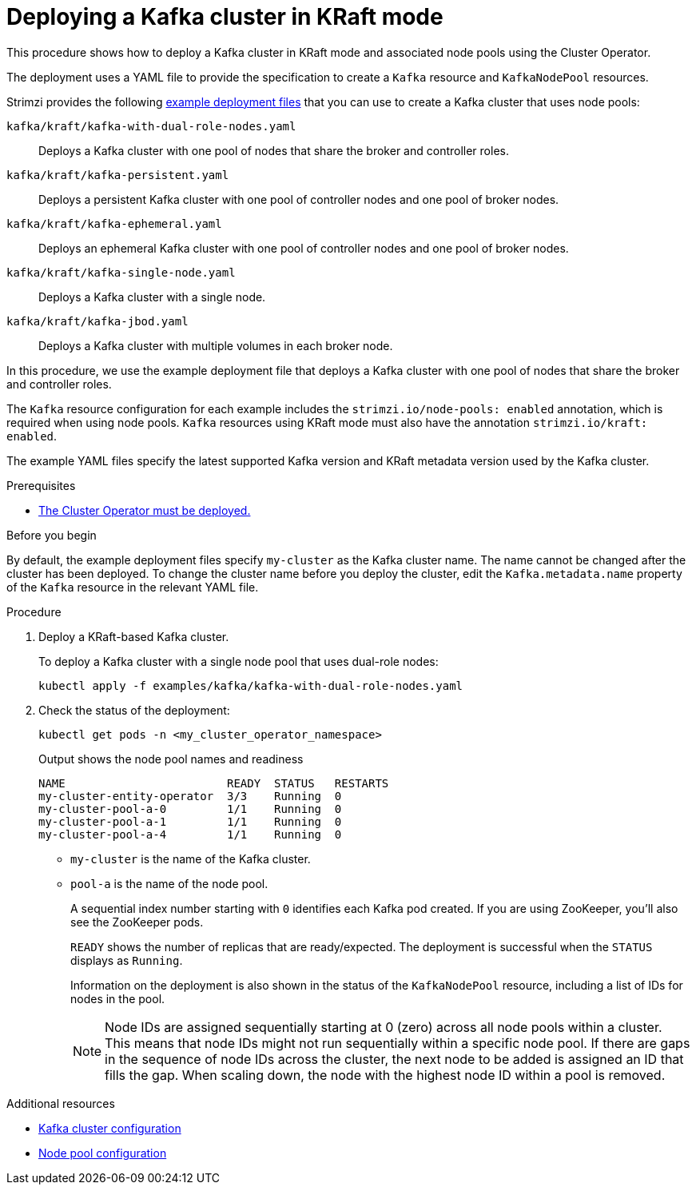 // Module included in the following assemblies:
//
// deploying/assembly_deploy-kafka-cluster.adoc

[id='deploying-kafka-cluster-kraft-{context}']
= Deploying a Kafka cluster in KRaft mode

[role="_abstract"]
This procedure shows how to deploy a Kafka cluster in KRaft mode and associated node pools using the Cluster Operator.

The deployment uses a YAML file to provide the specification to create a `Kafka` resource and `KafkaNodePool` resources.

Strimzi provides the following xref:config-examples-{context}[example deployment files] that you can use to create a Kafka cluster that uses node pools:

`kafka/kraft/kafka-with-dual-role-nodes.yaml`:: Deploys a Kafka cluster with one pool of nodes that share the broker and controller roles.
`kafka/kraft/kafka-persistent.yaml`:: Deploys a persistent Kafka cluster with one pool of controller nodes and one pool of broker nodes.
`kafka/kraft/kafka-ephemeral.yaml`:: Deploys an ephemeral Kafka cluster with one pool of controller nodes and one pool of broker nodes.
`kafka/kraft/kafka-single-node.yaml`:: Deploys a Kafka cluster with a single node.
`kafka/kraft/kafka-jbod.yaml`:: Deploys a Kafka cluster with multiple volumes in each broker node.

In this procedure, we use the example deployment file that deploys a Kafka cluster with one pool of nodes that share the broker and controller roles.

The `Kafka` resource configuration for each example includes the `strimzi.io/node-pools: enabled` annotation, which is required when using node pools.
`Kafka` resources using KRaft mode must also have the annotation `strimzi.io/kraft: enabled`.

The example YAML files specify the latest supported Kafka version and KRaft metadata version used by the Kafka cluster.

.Prerequisites

* xref:deploying-cluster-operator-str[The Cluster Operator must be deployed.]  

.Before you begin

By default, the example deployment files specify `my-cluster` as the Kafka cluster name.
The name cannot be changed after the cluster has been deployed.
To change the cluster name before you deploy the cluster, edit the `Kafka.metadata.name` property of the `Kafka` resource in the relevant YAML file.

.Procedure

. Deploy a KRaft-based Kafka cluster.
+
To deploy a Kafka cluster with a single node pool that uses dual-role nodes:
+
[source,shell]
kubectl apply -f examples/kafka/kafka-with-dual-role-nodes.yaml

. Check the status of the deployment:
+
[source,shell]
----
kubectl get pods -n <my_cluster_operator_namespace>
----
+
.Output shows the node pool names and readiness
[source,shell]
----
NAME                        READY  STATUS   RESTARTS
my-cluster-entity-operator  3/3    Running  0
my-cluster-pool-a-0         1/1    Running  0
my-cluster-pool-a-1         1/1    Running  0
my-cluster-pool-a-4         1/1    Running  0
----
+
* `my-cluster` is the name of the Kafka cluster.
* `pool-a` is the name of the node pool.
+
A sequential index number starting with `0` identifies each Kafka pod created.
If you are using ZooKeeper, you'll also see the ZooKeeper pods.
+
`READY` shows the number of replicas that are ready/expected.
The deployment is successful when the `STATUS` displays as `Running`.
+
Information on the deployment is also shown in the status of the `KafkaNodePool` resource, including a list of IDs for nodes in the pool.
+
NOTE: Node IDs are assigned sequentially starting at 0 (zero) across all node pools within a cluster. This means that node IDs might not run sequentially within a specific node pool. If there are gaps in the sequence of node IDs across the cluster, the next node to be added is assigned an ID that fills the gap. When scaling down, the node with the highest node ID within a pool is removed.

[role="_additional-resources"]
.Additional resources

* xref:con-config-kafka-kraft-str[Kafka cluster configuration]
* xref:config-node-pools-{context}[Node pool configuration]